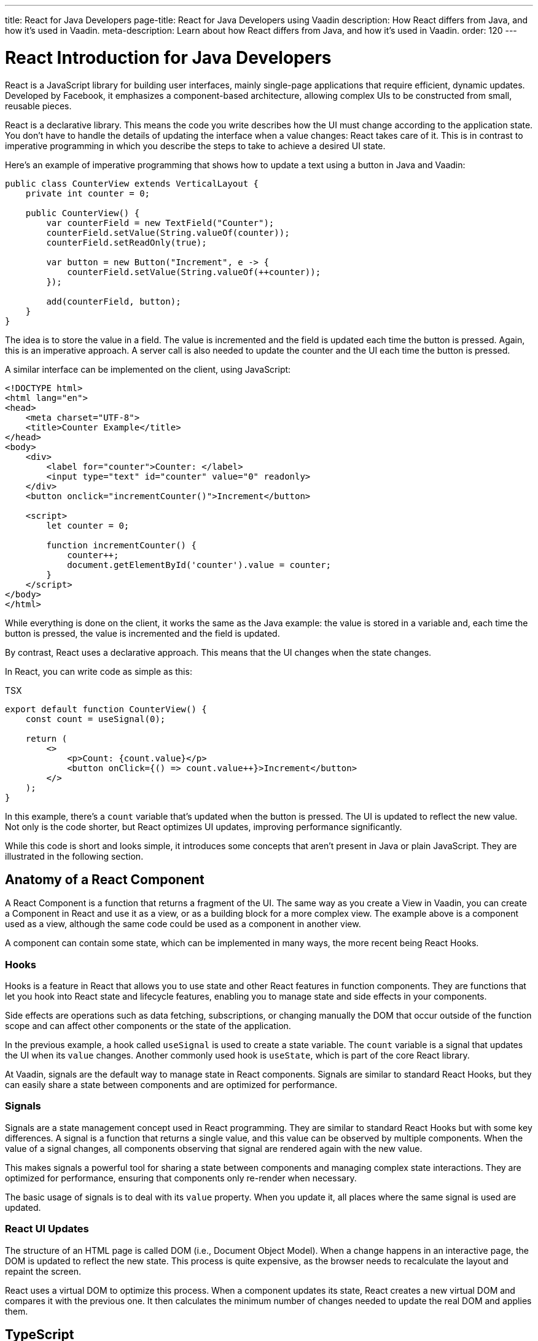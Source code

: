 ---
title: React for Java Developers
page-title: React for Java Developers using Vaadin
description: How React differs from Java, and how it's used in Vaadin.
meta-description: Learn about how React differs from Java, and how it's used in Vaadin.
order: 120
---

= React Introduction for Java Developers

React is a JavaScript library for building user interfaces, mainly single-page applications that require efficient, dynamic updates. Developed by Facebook, it emphasizes a component-based architecture, allowing complex UIs to be constructed from small, reusable pieces.

React is a declarative library. This means the code you write describes how the UI must change according to the application state. You don't have to handle the details of updating the interface when a value changes: React takes care of it. This is in contrast to imperative programming in which you describe the steps to take to achieve a desired UI state.

Here's an example of imperative programming that shows how to update a text using a button in Java and Vaadin:

[source,java]
----
public class CounterView extends VerticalLayout {
    private int counter = 0;

    public CounterView() {
        var counterField = new TextField("Counter");
        counterField.setValue(String.valueOf(counter));
        counterField.setReadOnly(true);

        var button = new Button("Increment", e -> {
            counterField.setValue(String.valueOf(++counter));
        });

        add(counterField, button);
    }
}
----

The idea is to store the value in a field. The value is incremented and the field is updated each time the button is pressed. Again, this is an imperative approach. A server call is also needed to update the counter and the UI each time the button is pressed.

A similar interface can be implemented on the client, using JavaScript:

[source,html]
----
<!DOCTYPE html>
<html lang="en">
<head>
    <meta charset="UTF-8">
    <title>Counter Example</title>
</head>
<body>
    <div>
        <label for="counter">Counter: </label>
        <input type="text" id="counter" value="0" readonly>
    </div>
    <button onclick="incrementCounter()">Increment</button>

    <script>
        let counter = 0;

        function incrementCounter() {
            counter++;
            document.getElementById('counter').value = counter;
        }
    </script>
</body>
</html>
----

While everything is done on the client, it works the same as the Java example: the value is stored in a variable and, each time the button is pressed, the value is incremented and the field is updated.

By contrast, React uses a declarative approach. This means that the UI changes when the state changes.

In React, you can write code as simple as this:

.TSX
[source,jsx]
----
export default function CounterView() {
    const count = useSignal(0);

    return (
        <>
            <p>Count: {count.value}</p>
            <button onClick={() => count.value++}>Increment</button>
        </>
    );
}
----

In this example, there's a `count` variable that's updated when the button is pressed. The UI is updated to reflect the new value. Not only is the code shorter, but React optimizes UI updates, improving performance significantly.

While this code is short and looks simple, it introduces some concepts that aren't present in Java or plain JavaScript. They are illustrated in the following section.


== Anatomy of a React Component

A React Component is a function that returns a fragment of the UI. The same way as you create a View in Vaadin, you can create a Component in React and use it as a view, or as a building block for a more complex view. The example above is a component used as a view, although the same code could be used as a component in another view.

A component can contain some state, which can be implemented in many ways, the more recent being React Hooks.


=== Hooks

Hooks is a feature in React that allows you to use state and other React features in function components. They are functions that let you hook into React state and lifecycle features, enabling you to manage state and side effects in your components.

Side effects are operations such as data fetching, subscriptions, or changing manually the DOM that occur outside of the function scope and can affect other components or the state of the application.

In the previous example, a hook called `useSignal` is used to create a state variable. The `count` variable is a signal that updates the UI when its `value` changes. Another commonly used hook is `useState`, which is part of the core React library.

At Vaadin, signals are the default way to manage state in React components. Signals are similar to standard React Hooks, but they can easily share a state between components and are optimized for performance.


=== Signals

Signals are a state management concept used in React programming. They are similar to standard React Hooks but with some key differences. A signal is a function that returns a single value, and this value can be observed by multiple components. When the value of a signal changes, all components observing that signal are rendered again with the new value.

This makes signals a powerful tool for sharing a state between components and managing complex state interactions. They are optimized for performance, ensuring that components only re-render when necessary.

The basic usage of signals is to deal with its `value` property. When you update it, all places where the same signal is used are updated.


=== React UI Updates

The structure of an HTML page is called DOM (i.e., Document Object Model). When a change happens in an interactive page, the DOM is updated to reflect the new state. This process is quite expensive, as the browser needs to recalculate the layout and repaint the screen.

React uses a virtual DOM to optimize this process. When a component updates its state, React creates a new virtual DOM and compares it with the previous one. It then calculates the minimum number of changes needed to update the real DOM and applies them.


== TypeScript

All Vaadin's React-based tools are implemented using TypeScript, which is a superset of JavaScript that adds static typing.

React components are written in a format called TSX, which is a mix of regular TypeScript and JSX, a syntax extension for JavaScript that allows you to write HTML-like code in your JavaScript files. The previous example is written in TSX and returns the code component, directly.

In Vaadin, React components can access server-side services written in Java and, thanks to code generation, retain the types and methods of these services.

To see how this works, replicate the original Java example, where the `counter` value is stored on the server. Create a Spring Service annotated with `@BrowserCallable` that allows you to interact with the server from the client like so:

[source,java]
----
@BrowserCallable
@AnonymousAllowed
public class CounterService {
    private int counter;

    public int getCounter() {
        return counter;
    }

    public int increment() {
        return ++counter;
    }
}
----

When running the application, a TypeScript file is generated with functions that map public methods. It will look similar to this:

[source,typescript]
----
async function getCounter(): Promise<number> {
    // call `getCounter` on the server and return the result
}
async function increment(): Promise<number> {
    // call `increment` on the server and return the result
}
----

This way, you can call the server methods from the client, and the TypeScript compiler checks if the method exists and if the parameters are correct.

Learn more about <<endpoints#browser-callable,browser-callable services>>.

You can rewrite the React component to use the generated TypeScript functions:

.TSX
[source,jsx]
----
export default function CounterView() {
    const count = useSignal(0); // <1>

    // Gets the initial value from the server
    useEffect(() => {
        CounterService.getCounter().then((value) => {
            count.value = value; // <2>
        });
    }, []);

    // calls the server to perform the increment and get the updated value
    function increment() {
        CounterService.increment().then((newValue) => {
            count.value = newValue;
        });
    }

    return (
        <>
            <p>Count: {count}</p>
            <button onClick={increment}>Increment</button>
        </>
    );
}
----
<1> This is a hook: a signal is created with an initial value of 0 and this initialization is done only once, even if the whole component function is executed every time the component is rendered.
<2> This is a side effect: a service is called to get the initial value from the server. This is encapsulated in a `useEffect` hook to make sure it is executed only once.

While this view looks the same as before, it interacts with the server and preserves the value when reloading the page. This basic example shares the same counter between all connected clients.

React views in Vaadin can use the same Web Components as in Java: change `button` to `Button` in the example above, import it and you'll get a Vaadin button. You can try using a `TextField` and a `VerticalLayout` to achieve the same result as in the Java example.

`useEffect` is a standard React Hook that allows you to run side effects in your components. In this case, you'd use it to fetch the counter value from the server when the component is mounted. Calling the function directly would execute it every time the component is rendered. This would happen because React runs the component function each time it needs to render it. Hooks are a way to avoid running the same code more than necessary.


== References in Java and React

In Java, passing references to objects is a fundamental concept. You can pass an object reference to methods or constructors, allowing direct manipulation of the object.

[source,java]
----
public class Example {
    public void modifyObject(MyObject obj) {
        obj.setValue("new value");
    }
}

MyObject obj = new MyObject();
Example example = new Example();
example.modifyObject(obj);
----

In React, data is passed to components via properties. Properties are immutable within the child component. This means that you can't change the value of a property inside a component. If you need to change the value, you should pass a function that updates the value in the parent component. In Java, you might use methods and constructors to pass data into objects and retrieve data via getters, while React components receive data through properties and use callbacks to communicate with parent components.

.TSX
[source,jsx]
----
type ChildComponentProps = {
  count: number;
  increment: () => void;
};

function ChildComponent({ count, increment }: ChildComponentProps) {
  return (
      <>
          <p>Count: {count}</p>
          <Button onClick={increment}>Increment</Button>
      </>
  );
};

export default function ParentComponent() {
  const count = useSignal(0);

  // a callback function passed to the child component
  const increment = () => {
    count.value++;
  }

  return <ChildComponent count={count.value} increment={increment} />;
};
----


== Hierarchy in Java and React

In Java, interfaces define a contract that classes can implement, ensuring certain methods are present.

[source,java]
----
public interface MyInterface {
    void performAction();
}

public class MyComponent implements MyInterface {
    public void performAction() {
        // Implementation
    }
}
----

React doesn't support interfaces in the same way. Instead, it relies on the structure of properties and the functional nature of components to enforce contracts, implicitly.

.TSX
[source,jsx]
----
type ChildComponentProps = {
    action: () => void;
};

function ChildComponent({ action }: ChildComponentProps) {
    useEffect(() => {
        action();
    }, [action]);

    return <div>Child component content</div>;
};

export default function ParentComponent() {
  return <ChildComponent action={() => console.log("Action performed")} />;
};
----


== Routing

Vaadin uses the React Router, by default. This is the most commonly used router in React applications. By default, this router is configured manually, but Vaadin can generate the routes based on the filesystem structure. This way, you can create a new view by creating a new file in the `views` folder.

The filesystem can be used to organize views logically, similar to packages in Java. The main difference is that the structure is exposed to users in the form of URLs.


=== Useful Routing Hooks

Below are some useful routing hooks with explanations and examples of how to use each.

==== `useParams`

File Router supports parameters in URLs. You can define a parameter in the file name by creating a file or folder with the name enclosed in curly braces. For example, a file named [filename]`views/user/{userId}.tsx` or [filename]`views/user/{userId}/@index.tsx` matches the URL `/user/123`, and the `userId` parameter is available in the component props.

The parameter is accessible using the `useParams` hook from the `react-router-dom` package.

.TSX
[source,jsx]
----
import { useParams } from 'react-router-dom';

export default function UserView() {
    const { userId } = useParams<{ userId: string }>();

    return <p>User ID: {userId}</p>;
}
----


==== `useNavigate`

The `useNavigate` hook is used to navigate programmatically. It returns a function that can be called with a string to navigate to a new location.

.TSX
[source,jsx]
----
const navigate = useNavigate();
const id = useSignal('');

function checkNumber() {
    if (Number(id.value) === 42) {
        navigate('/win');
    } else {
        navigate('/lose');
    }
}

return <>
    <NumberField label="Guess the number" value={id.value} onValueChanged={(e) => id.value = e.detail.value} />
    <Button onClick={checkNumber}>Check</Button>
</>;
----


==== `useLocation`

The `useLocation` hook returns the current location object. You can use it to react to location changes.

.TSX
[source,jsx]
----
import { useLocation } from 'react-router-dom';

export default function LocationView() {
    const location = useLocation();

    return <p>Current location: {location.pathname}</p>;
}
----

Learn more about <<{articles}/hilla/guides/routing#,the file-based router>>.


=== Conclusion

To summarize, the main mindset change coming from Java to React is that you can't update the UI, manually. You update the state, and React updates the UI. While this is a great simplification, it requires giving up some habits that are common in imperative programming as is the case with Java.

Using React instead of Java allows for better performance and flexibility, as you get access to the full power of JavaScript and the browser APIs. That power comes at the expense of losing the automatic server-side updates that Vaadin provides.
